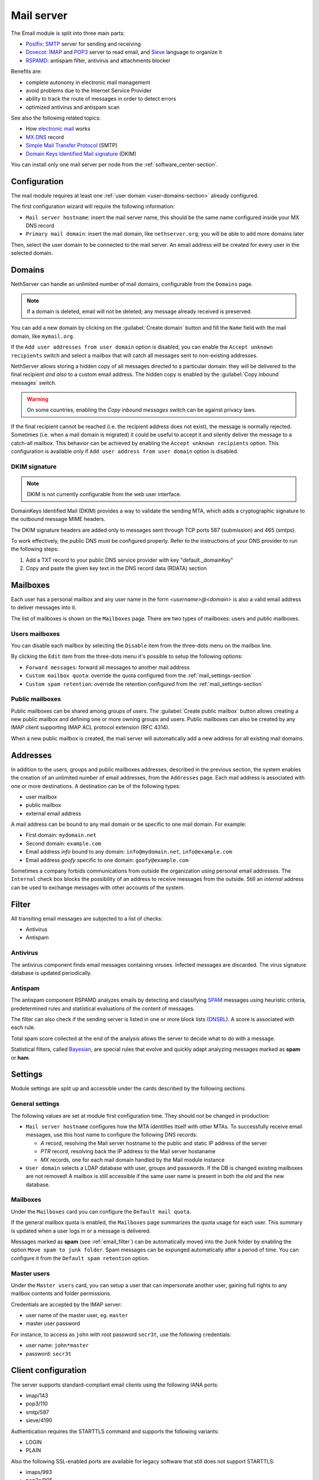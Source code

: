 .. _email-section:

===========
Mail server
===========

The Email module is split into three main parts:

* `Postfix <https://www.postfix.org/>`_: `SMTP <https://en.wikipedia.org/wiki/Simple_Mail_Transfer_Protocol>`_ server for sending and receiving
* `Dovecot <https://www.dovecot.org/>`_: `IMAP <https://en.wikipedia.org/wiki/Internet_Message_Access_Protocol>`_ 
  and `POP3 <https://en.wikipedia.org/wiki/Post_Office_Protocol>`_ server to read email,
  and `Sieve <https://en.wikipedia.org/wiki/Sieve_(mail_filtering_language)>`_ language to organize it
* `RSPAMD <https://rspamd.com/>`_: antispam filter, antivirus and attachments blocker

Benefits are:

* complete autonomy in electronic mail management
* avoid problems due to the Internet Service Provider
* ability to track the route of messages in order to detect errors
* optimized antivirus and antispam scan

See also the following related topics:

* How `electronic mail <https://en.wikipedia.org/wiki/Email>`_ works
* `MX DNS <https://en.wikipedia.org/wiki/MX_record>`_ record
* `Simple Mail Transfer Protocol <https://en.wikipedia.org/wiki/MX_record>`_ (SMTP)
* `Domain Keys Identified Mail signature <https://en.wikipedia.org/wiki/MX_record>`_ (DKIM)

You can install only one mail server per node from the :ref:`software_center-section`.

Configuration
=============

The mail module requires at least one :ref:`user domain <user-domains-section>` already configured.

The first configuration wizard will require the following information:

* ``Mail server hostname``: insert the mail server name, this should be the same name configured inside
  your MX DNS record
* ``Primary mail domain``: insert the mail domain, like ``nethserver.org``;
  you will be able to add more domains later

Then, select the user domain to be connected to the mail server.
An email address will be created for every user in the selected domain.


.. _email_domains:

Domains
=======

NethServer can handle an unlimited number of mail domains, configurable
from the ``Domains`` page.

.. note:: If a domain is deleted, email will not be deleted;
   any message already received is preserved.

You can add a new domain by clicking on the :guilabel:`Create domain` button and fill
the ``Name`` field with the mail domain, like ``mymail.org``.

If the ``Add user addresses from user domain`` option is disabled, you can enable the ``Accept unknown recipients`` switch and select
a mailbox that will catch all messages sent to non-existing addresses.

NethServer allows storing a hidden copy of all messages
directed to a particular domain: they will be delivered to the final
recipient *and also* to a custom email address. The hidden copy is
enabled by the :guilabel:`Copy inbound messages` switch.

.. warning:: On some countries, enabling the *Copy inbound messages*
             switch can be against privacy laws.

If the final recipient cannot be reached (i.e. the recipient address does
not exist), the message is normally rejected. Sometimes (i.e. when a mail domain
is migrated) it could be useful to accept it and silently deliver the message to
a catch-all mailbox. This behavior can be achieved by enabling the
``Accept unknown recipients`` option.
This configuration is available only if ``Add user address from user domain`` option is disabled.

DKIM signature
--------------

.. note:: DKIM is not currently configurable from the web user interface.

DomainKeys Identified Mail (DKIM) provides a way to validate the
sending MTA, which adds a cryptographic signature to the outbound message MIME
headers.

The DKIM signature headers are added only to messages sent through TCP ports 587
(submission) and 465 (smtps).

To work effectively, the public DNS must be configured properly. Refer to the
instructions of your DNS provider to run the following steps:

1. Add a TXT record to your public DNS service provider with key "default._domainKey"

2. Copy and paste the given key text in the DNS record data (RDATA) section


.. _email_mailboxes:

Mailboxes
=========

Each user has a personal mailbox and any user name in the form
*<username>@<domain>* is also a valid email address to deliver messages into it.

The list of mailboxes is shown on the ``Mailboxes`` page. There
are two types of mailboxes: users and public mailboxes.

Users mailboxes
---------------

You can disable each mailbox by selecting the ``Disable`` item from the three-dots menu on the mailbox line.

By clicking the ``Edit`` item from the three-dots menu it's possible to setup the following options:

* ``Forward messages``: forward all messages to another mail address
* ``Custom mailbox quota``: override the quota configured from the :ref:`mail_settings-section`
* ``Custom spam retention``: override the retention configured from the :ref:`mail_settings-section` 

Public mailboxes
----------------

Public mailboxes can be shared among groups of users. The :guilabel:`Create public mailbox`
button allows creating a new public mailbox
and defining one or more owning groups and users. Public mailboxes can also be created by
any IMAP client supporting IMAP ACL protocol extension (RFC 4314).

When a new public mailbox is created, the mail server will automatically add a new address
for all existing mail domains.


.. _email_addresses:

Addresses
=========

In addition to the users, groups and public mailboxes addresses, described in the
previous section, the system enables the creation of an unlimited number of email
addresses, from the ``Addresses`` page. Each
mail address is associated with one or more destinations. A
destination can be of the following types:

* user mailbox
* public mailbox
* external email address

A mail address can be bound to any mail domain or be specific to one mail domain.
For example:

* First domain: ``mydomain.net``
* Second domain: ``example.com``
* Email address *info* bound to any domain: ``info@mydomain.net``,
  ``info@example.com``
* Email address *goofy* specific to one domain: ``goofy@example.com``

Sometimes a company forbids communications from outside the organization
using personal email addresses. The ``Internal`` check box
blocks the possibility of an address to receive messages from the outside.
Still an *internal* address can be used to
exchange messages with other accounts of the system.

.. _email_filter:

Filter
======

All transiting email messages are subjected to a list of checks:

* Antivirus
* Antispam

.. _anti-virus:

Antivirus
---------

The antivirus component finds email messages containing
viruses. Infected messages are discarded. The virus signature database
is updated periodically.

.. _anti-spam:

Antispam
--------

The antispam component RSPAMD analyzes emails by detecting
and classifying `SPAM <https://en.wikipedia.org/wiki/Spamming>`_ messages using heuristic
criteria, predetermined rules and statistical evaluations of the
content of messages.

The filter can also check if the sending server is listed in one or more block lists
(`DNSBL <https://en.wikipedia.org/wiki/Spamming>`_). A score is associated with each rule.

Total spam score collected at the end of the analysis allows the server to
decide what to do with a message.

Statistical filters, called `Bayesian <https://www.blu-system.com/sicurezza-informatica-pavia-blu-system>`_,
are special rules that evolve and quickly adapt analyzing messages
marked as **spam** or **ham**.

.. _mail_settings-section:

Settings
========

Module settings are split up and accessible under the cards described by
the following sections.

General settings
----------------

The following values are set at module first configuration time. They
should not be changed in production:

* ``Mail server hostname`` configures how the MTA identifies itself with
  other MTAs. To successfully receive email messages, use this host name
  to configure the following DNS records:

  * `A` record, resolving the Mail server hostname to the public and
    static IP address of the server
  * `PTR` record, resolving back the IP address to the Mail server
    hostaname
  * `MX` records, one for each mail domain handled by the Mail module
    instance

* ``User domain`` selects a LDAP database with user, groups and passwords.
  If the DB is changed existing mailboxes are not removed! A mailbox is
  still accessible if the same user name is present in both the old and
  the new database.

Mailboxes
---------

Under the ``Mailboxes`` card you can configure the ``Default mail quota``.
 
If the general mailbox quota is enabled, the ``Mailboxes`` page summarizes the quota usage for
each user. This summary is updated when a user logs in or a message is
delivered. 

Messages marked as **spam** (see :ref:`email_filter`) can be automatically
moved into the ``Junk`` folder by enabling the option ``Move spam to junk folder``.
Spam messages can be expunged automatically after a period of time.
You can configure it from the ``Default spam retention`` option.


Master users
------------

Under the ``Master users`` card, you can setup a user that can impersonate another user, gaining full rights
to any mailbox contents and folder permissions. 

Credentials are accepted by the IMAP server:

* user name of the master user, eg. ``master``
* master user password

For instance, to access as ``john`` with root password ``secr3t``,
use the following credentials:

* user name: ``john*master``
* password: ``secr3t``


.. _email_clients:

Client configuration
====================

The server supports standard-compliant email clients using the
following IANA ports:

* imap/143
* pop3/110
* smtp/587
* sieve/4190

Authentication requires the STARTTLS command and supports the
following variants:

* LOGIN
* PLAIN

Also the following SSL-enabled ports are available for legacy software
that still does not support STARTTLS:

* imaps/993
* pop3s/995
* smtps/465

.. warning::

    The standard SMTP port 25 is reserved for mail transfers between MTA
    servers. Mail user agents (MUA) must use the submission port.

If you're looking for web email clients, take a look to:

- :ref:`roundcube-section`
- :ref:`webtop-section`
